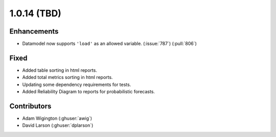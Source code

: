 .. _whatsnew_1014:

.. py:currentmodule:: solarforecastarbiter


1.0.14 (TBD)
--------------------------

Enhancements
~~~~~~~~~~~~
* Datamodel now supports ``'load'`` as an allowed variable. (:issue:`787`) (:pull:`806`)

Fixed
~~~~~~~~~~~~
* Added table sorting in html reports.
* Added total metrics sorting in html reports.
* Updating some dependency requirements for tests.
* Added Reliability Diagram to reports for probabilistic forecasts.

Contributors
~~~~~~~~~~~~

* Adam Wigington (:ghuser:`awig`)
* David Larson (:ghuser:`dplarson`)
